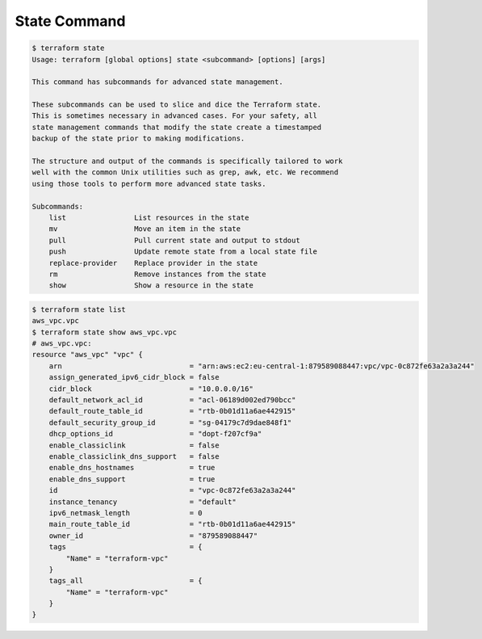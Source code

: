 State Command
===============

.. code-block:: bash

    $ terraform state
    Usage: terraform [global options] state <subcommand> [options] [args]

    This command has subcommands for advanced state management.

    These subcommands can be used to slice and dice the Terraform state.
    This is sometimes necessary in advanced cases. For your safety, all
    state management commands that modify the state create a timestamped
    backup of the state prior to making modifications.

    The structure and output of the commands is specifically tailored to work
    well with the common Unix utilities such as grep, awk, etc. We recommend
    using those tools to perform more advanced state tasks.

    Subcommands:
        list                List resources in the state
        mv                  Move an item in the state
        pull                Pull current state and output to stdout
        push                Update remote state from a local state file
        replace-provider    Replace provider in the state
        rm                  Remove instances from the state
        show                Show a resource in the state


.. code-block:: bash

    $ terraform state list
    aws_vpc.vpc
    $ terraform state show aws_vpc.vpc
    # aws_vpc.vpc:
    resource "aws_vpc" "vpc" {
        arn                              = "arn:aws:ec2:eu-central-1:879589088447:vpc/vpc-0c872fe63a2a3a244"
        assign_generated_ipv6_cidr_block = false
        cidr_block                       = "10.0.0.0/16"
        default_network_acl_id           = "acl-06189d002ed790bcc"
        default_route_table_id           = "rtb-0b01d11a6ae442915"
        default_security_group_id        = "sg-04179c7d9dae848f1"
        dhcp_options_id                  = "dopt-f207cf9a"
        enable_classiclink               = false
        enable_classiclink_dns_support   = false
        enable_dns_hostnames             = true
        enable_dns_support               = true
        id                               = "vpc-0c872fe63a2a3a244"
        instance_tenancy                 = "default"
        ipv6_netmask_length              = 0
        main_route_table_id              = "rtb-0b01d11a6ae442915"
        owner_id                         = "879589088447"
        tags                             = {
            "Name" = "terraform-vpc"
        }
        tags_all                         = {
            "Name" = "terraform-vpc"
        }
    }
